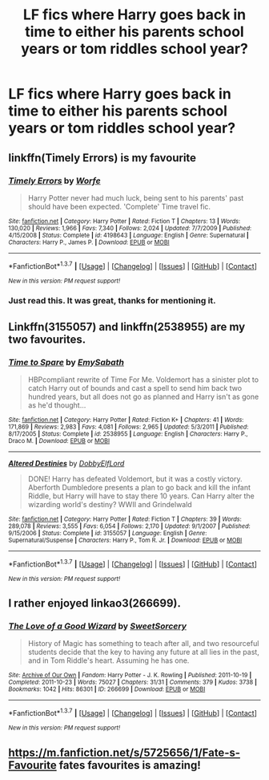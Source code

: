#+TITLE: LF fics where Harry goes back in time to either his parents school years or tom riddles school year?

* LF fics where Harry goes back in time to either his parents school years or tom riddles school year?
:PROPERTIES:
:Author: damnyouall2hell
:Score: 12
:DateUnix: 1458734330.0
:DateShort: 2016-Mar-23
:FlairText: Request
:END:

** linkffn(Timely Errors) is my favourite
:PROPERTIES:
:Author: A2i9
:Score: 2
:DateUnix: 1458743728.0
:DateShort: 2016-Mar-23
:END:

*** [[http://www.fanfiction.net/s/4198643/1/][*/Timely Errors/*]] by [[https://www.fanfiction.net/u/1342427/Worfe][/Worfe/]]

#+begin_quote
  Harry Potter never had much luck, being sent to his parents' past should have been expected. 'Complete' Time travel fic.
#+end_quote

^{/Site/: [[http://www.fanfiction.net/][fanfiction.net]] *|* /Category/: Harry Potter *|* /Rated/: Fiction T *|* /Chapters/: 13 *|* /Words/: 130,020 *|* /Reviews/: 1,966 *|* /Favs/: 7,340 *|* /Follows/: 2,024 *|* /Updated/: 7/7/2009 *|* /Published/: 4/15/2008 *|* /Status/: Complete *|* /id/: 4198643 *|* /Language/: English *|* /Genre/: Supernatural *|* /Characters/: Harry P., James P. *|* /Download/: [[http://www.p0ody-files.com/ff_to_ebook/ffn-bot/index.php?id=4198643&source=ff&filetype=epub][EPUB]] or [[http://www.p0ody-files.com/ff_to_ebook/ffn-bot/index.php?id=4198643&source=ff&filetype=mobi][MOBI]]}

--------------

*FanfictionBot*^{1.3.7} *|* [[[https://github.com/tusing/reddit-ffn-bot/wiki/Usage][Usage]]] | [[[https://github.com/tusing/reddit-ffn-bot/wiki/Changelog][Changelog]]] | [[[https://github.com/tusing/reddit-ffn-bot/issues/][Issues]]] | [[[https://github.com/tusing/reddit-ffn-bot/][GitHub]]] | [[[https://www.reddit.com/message/compose?to=%2Fu%2Ftusing][Contact]]]

^{/New in this version: PM request support!/}
:PROPERTIES:
:Author: FanfictionBot
:Score: 1
:DateUnix: 1458743740.0
:DateShort: 2016-Mar-23
:END:


*** Just read this. It was great, thanks for mentioning it.
:PROPERTIES:
:Author: Everthecrafter
:Score: 1
:DateUnix: 1458852078.0
:DateShort: 2016-Mar-25
:END:


** Linkffn(3155057) and linkffn(2538955) are my two favourites.
:PROPERTIES:
:Author: pumpkinah
:Score: 2
:DateUnix: 1458746761.0
:DateShort: 2016-Mar-23
:END:

*** [[http://www.fanfiction.net/s/2538955/1/][*/Time to Spare/*]] by [[https://www.fanfiction.net/u/731373/EmySabath][/EmySabath/]]

#+begin_quote
  HBPcompliant rewrite of Time For Me. Voldemort has a sinister plot to catch Harry out of bounds and cast a spell to send him back two hundred years, but all does not go as planned and Harry isn't as gone as he'd thought...
#+end_quote

^{/Site/: [[http://www.fanfiction.net/][fanfiction.net]] *|* /Category/: Harry Potter *|* /Rated/: Fiction K+ *|* /Chapters/: 41 *|* /Words/: 171,869 *|* /Reviews/: 2,983 *|* /Favs/: 4,081 *|* /Follows/: 2,965 *|* /Updated/: 5/3/2011 *|* /Published/: 8/17/2005 *|* /Status/: Complete *|* /id/: 2538955 *|* /Language/: English *|* /Characters/: Harry P., Draco M. *|* /Download/: [[http://www.p0ody-files.com/ff_to_ebook/ffn-bot/index.php?id=2538955&source=ff&filetype=epub][EPUB]] or [[http://www.p0ody-files.com/ff_to_ebook/ffn-bot/index.php?id=2538955&source=ff&filetype=mobi][MOBI]]}

--------------

[[http://www.fanfiction.net/s/3155057/1/][*/Altered Destinies/*]] by [[https://www.fanfiction.net/u/1077111/DobbyElfLord][/DobbyElfLord/]]

#+begin_quote
  DONE! Harry has defeated Voldemort, but it was a costly victory. Aberforth Dumbledore presents a plan to go back and kill the infant Riddle, but Harry will have to stay there 10 years. Can Harry alter the wizarding world's destiny? WWII and Grindelwald
#+end_quote

^{/Site/: [[http://www.fanfiction.net/][fanfiction.net]] *|* /Category/: Harry Potter *|* /Rated/: Fiction T *|* /Chapters/: 39 *|* /Words/: 289,078 *|* /Reviews/: 3,555 *|* /Favs/: 6,054 *|* /Follows/: 2,170 *|* /Updated/: 9/1/2007 *|* /Published/: 9/15/2006 *|* /Status/: Complete *|* /id/: 3155057 *|* /Language/: English *|* /Genre/: Supernatural/Suspense *|* /Characters/: Harry P., Tom R. Jr. *|* /Download/: [[http://www.p0ody-files.com/ff_to_ebook/ffn-bot/index.php?id=3155057&source=ff&filetype=epub][EPUB]] or [[http://www.p0ody-files.com/ff_to_ebook/ffn-bot/index.php?id=3155057&source=ff&filetype=mobi][MOBI]]}

--------------

*FanfictionBot*^{1.3.7} *|* [[[https://github.com/tusing/reddit-ffn-bot/wiki/Usage][Usage]]] | [[[https://github.com/tusing/reddit-ffn-bot/wiki/Changelog][Changelog]]] | [[[https://github.com/tusing/reddit-ffn-bot/issues/][Issues]]] | [[[https://github.com/tusing/reddit-ffn-bot/][GitHub]]] | [[[https://www.reddit.com/message/compose?to=%2Fu%2Ftusing][Contact]]]

^{/New in this version: PM request support!/}
:PROPERTIES:
:Author: FanfictionBot
:Score: 2
:DateUnix: 1458746801.0
:DateShort: 2016-Mar-23
:END:


** I rather enjoyed linkao3(266699).
:PROPERTIES:
:Author: MrThanatos
:Score: 1
:DateUnix: 1458758991.0
:DateShort: 2016-Mar-23
:END:

*** [[http://archiveofourown.org/works/266699][*/The Love of a Good Wizard/*]] by [[http://archiveofourown.org/users/SweetSorcery/pseuds/SweetSorcery][/SweetSorcery/]]

#+begin_quote
  History of Magic has something to teach after all, and two resourceful students decide that the key to having any future at all lies in the past, and in Tom Riddle's heart. Assuming he has one.
#+end_quote

^{/Site/: [[http://www.archiveofourown.org/][Archive of Our Own]] *|* /Fandom/: Harry Potter - J. K. Rowling *|* /Published/: 2011-10-19 *|* /Completed/: 2011-10-23 *|* /Words/: 75027 *|* /Chapters/: 31/31 *|* /Comments/: 379 *|* /Kudos/: 3738 *|* /Bookmarks/: 1042 *|* /Hits/: 86301 *|* /ID/: 266699 *|* /Download/: [[http://archiveofourown.org/downloads/Sw/SweetSorcery/266699/The%20Love%20of%20a%20Good%20Wizard.epub?updated_at=1387629473][EPUB]] or [[http://archiveofourown.org/downloads/Sw/SweetSorcery/266699/The%20Love%20of%20a%20Good%20Wizard.mobi?updated_at=1387629473][MOBI]]}

--------------

*FanfictionBot*^{1.3.7} *|* [[[https://github.com/tusing/reddit-ffn-bot/wiki/Usage][Usage]]] | [[[https://github.com/tusing/reddit-ffn-bot/wiki/Changelog][Changelog]]] | [[[https://github.com/tusing/reddit-ffn-bot/issues/][Issues]]] | [[[https://github.com/tusing/reddit-ffn-bot/][GitHub]]] | [[[https://www.reddit.com/message/compose?to=%2Fu%2Ftusing][Contact]]]

^{/New in this version: PM request support!/}
:PROPERTIES:
:Author: FanfictionBot
:Score: 1
:DateUnix: 1458759047.0
:DateShort: 2016-Mar-23
:END:


** [[https://m.fanfiction.net/s/5725656/1/Fate-s-Favourite]] fates favourites is amazing!
:PROPERTIES:
:Author: Shaannontee
:Score: 1
:DateUnix: 1458943248.0
:DateShort: 2016-Mar-26
:END:
